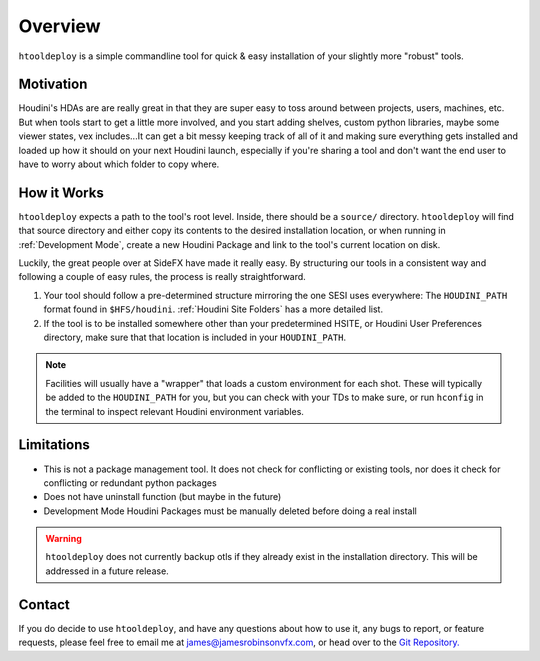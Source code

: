 Overview
========

``htooldeploy`` is a simple commandline tool for quick & easy installation of
your slightly more "robust" tools.

Motivation
**********
Houdini's HDAs are are really great in that they are super easy to toss around
between projects, users, machines, etc. But when tools start to get a little
more involved, and you start adding shelves, custom python libraries, maybe
some viewer states, vex includes...It can get a bit messy keeping track of all
of it and making sure everything gets installed and loaded up how it should on
your next Houdini launch, especially if you're sharing a tool and don't want
the end user to have to worry about which folder to copy where.

How it Works
************
``htooldeploy`` expects a path to the tool's root level. Inside, there should
be a ``source/`` directory. ``htooldeploy`` will find that source directory and
either copy its contents to the desired installation location, or when running
in :ref:`Development Mode`, create a new Houdini Package and link to the tool's
current location on disk.

Luckily, the great people over at SideFX have made it really easy. By
structuring our tools in a consistent way and following a couple of easy rules,
the process is really straightforward.

1. Your tool should follow a pre-determined structure mirroring the one SESI
   uses everywhere: The ``HOUDINI_PATH`` format found in ``$HFS/houdini``.
   :ref:`Houdini Site Folders` has a more detailed list.

2. If the tool is to be installed somewhere other than your predetermined
   HSITE, or Houdini User Preferences directory, make sure that that location
   is included in your ``HOUDINI_PATH``.

.. note::
  Facilities will usually have a "wrapper" that loads a custom environment
  for each shot. These will typically be added to the ``HOUDINI_PATH`` for
  you, but you can check with your TDs to make sure, or run ``hconfig`` in
  the terminal to inspect relevant Houdini environment variables.

.. seealso::
  Check out `Houdini Packages <https://www.sidefx.com/docs/houdini/
  ref/plugins.html>`_ for more information on how to add to your own
  ``HOUDINI_PATH``

.. seealso::
  `hconfig <https://www.sidefx.com/docs/houdini/basics/config_env.html>`_



Limitations
***********

- This is not a package management tool. It does not check for conflicting
  or existing tools, nor does it check for conflicting or redundant python
  packages
- Does not have uninstall function (but maybe in the future)
- Development Mode Houdini Packages must be manually deleted before doing a
  real install

.. warning::
  ``htooldeploy`` does not currently backup otls if they already exist in the
  installation directory. This will be addressed in a future release.



Contact
*******
If you do decide to use ``htooldeploy``, and have any questions about how to
use it, any bugs to report, or feature requests, please feel free to email me
at james@jamesrobinsonvfx.com, or head over to the `Git Repository.
<https://github.com/jamesrobinsonvfx/htooldeploy/tree/master>`_